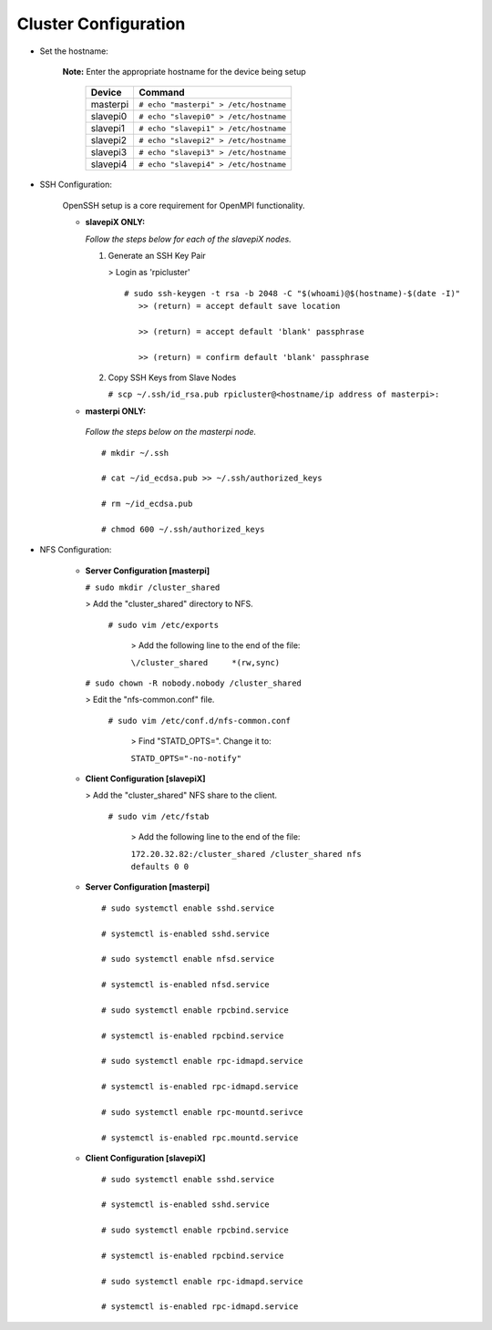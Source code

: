 Cluster Configuration
=====================

- Set the hostname:

   **Note:** Enter the appropriate hostname for the device being setup
      
     +----------+---------------------------------------+
     | Device   | Command                               |
     +==========+=======================================+
     | masterpi | ``# echo "masterpi" > /etc/hostname`` |
     +----------+---------------------------------------+
     | slavepi0 | ``# echo "slavepi0" > /etc/hostname`` |
     +----------+---------------------------------------+
     | slavepi1 | ``# echo "slavepi1" > /etc/hostname`` |
     +----------+---------------------------------------+
     | slavepi2 | ``# echo "slavepi2" > /etc/hostname`` |
     +----------+---------------------------------------+
     | slavepi3 | ``# echo "slavepi3" > /etc/hostname`` |
     +----------+---------------------------------------+
     | slavepi4 | ``# echo "slavepi4" > /etc/hostname`` |
     +----------+---------------------------------------+

- SSH Configuration:

   OpenSSH setup is a core requirement for OpenMPI functionality.
   
   - **slavepiX ONLY:**
     
     *Follow the steps below for each of the slavepiX nodes.*
   
     1) Generate an SSH Key Pair
   
        > Login as 'rpicluster'
      
        ::

            # sudo ssh-keygen -t rsa -b 2048 -C "$(whoami)@$(hostname)-$(date -I)"
               >> (return) = accept default save location
             
               >> (return) = accept default 'blank' passphrase
             
               >> (return) = confirm default 'blank' passphrase
   
     2) Copy SSH Keys from Slave Nodes
      
        ``# scp ~/.ssh/id_rsa.pub rpicluster@<hostname/ip address of masterpi>:``

   - **masterpi ONLY:**
   
    *Follow the steps below on the masterpi node.*
     
    ::

         # mkdir ~/.ssh
         
         # cat ~/id_ecdsa.pub >> ~/.ssh/authorized_keys

         # rm ~/id_ecdsa.pub

         # chmod 600 ~/.ssh/authorized_keys

- NFS Configuration:

   - **Server Configuration [masterpi]**

     ``# sudo mkdir /cluster_shared``
   
     > Add the "cluster_shared" directory to NFS.
        
       ``# sudo vim /etc/exports``

         > Add the following line to the end of the file:
            
         ``\/cluster_shared     *(rw,sync)``
   
     ``# sudo chown -R nobody.nobody /cluster_shared``
   
     > Edit the "nfs-common.conf" file.
        
       ``# sudo vim /etc/conf.d/nfs-common.conf``

         > Find "STATD_OPTS=". Change it to:
            
         ``STATD_OPTS="-no-notify"``

   - **Client Configuration [slavepiX]**
   
     > Add the "cluster_shared" NFS share to the client.
     
       ``# sudo vim /etc/fstab``
       
         > Add the following line to the end of the file:
       
         ``172.20.32.82:/cluster_shared /cluster_shared nfs defaults 0 0``
       
   - **Server Configuration [masterpi]**
   
    ::

         # sudo systemctl enable sshd.service
         
         # systemctl is-enabled sshd.service
         
         # sudo systemctl enable nfsd.service
         
         # systemctl is-enabled nfsd.service
         
         # sudo systemctl enable rpcbind.service
         
         # systemctl is-enabled rpcbind.service
         
         # sudo systemctl enable rpc-idmapd.service
         
         # systemctl is-enabled rpc-idmapd.service
         
         # sudo systemctl enable rpc-mountd.serivce
         
         # systemctl is-enabled rpc.mountd.service
     
   - **Client Configuration [slavepiX]**
   
    ::

         # sudo systemctl enable sshd.service
         
         # systemctl is-enabled sshd.service
         
         # sudo systemctl enable rpcbind.service
         
         # systemctl is-enabled rpcbind.service
         
         # sudo systemctl enable rpc-idmapd.service
         
         # systemctl is-enabled rpc-idmapd.service
